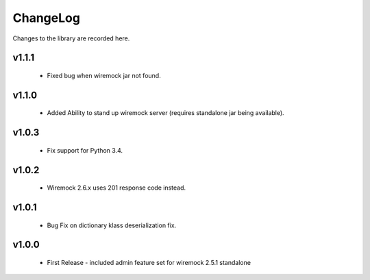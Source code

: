 .. _changelog:

ChangeLog
=========

Changes to the library are recorded here.

v1.1.1
------
  * Fixed bug when wiremock jar not found.

v1.1.0
------
  * Added Ability to stand up wiremock server (requires standalone jar being available).

v1.0.3
------
  * Fix support for Python 3.4.

v1.0.2
------
  * Wiremock 2.6.x uses 201 response code instead.

v1.0.1
------
  * Bug Fix on dictionary klass deserialization fix.

v1.0.0
------
  * First Release - included admin feature set for wiremock 2.5.1 standalone

